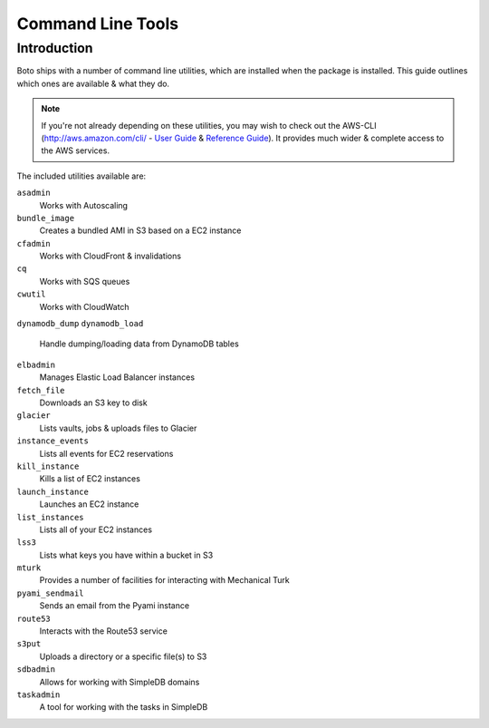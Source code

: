 .. _ref-boto_commandline:

==================
Command Line Tools
==================

Introduction
============

Boto ships with a number of command line utilities, which are installed
when the package is installed. This guide outlines which ones are available
& what they do.

.. note::

    If you're not already depending on these utilities, you may wish to check
    out the AWS-CLI (http://aws.amazon.com/cli/ - `User Guide`_ &
    `Reference Guide`_). It provides much wider & complete access to the
    AWS services.

    .. _`User Guide`: http://docs.aws.amazon.com/cli/latest/userguide/cli-chap-welcome.html
    .. _`Reference Guide`: http://docs.aws.amazon.com/cli/latest/reference/

The included utilities available are:

``asadmin``
    Works with Autoscaling

``bundle_image``
    Creates a bundled AMI in S3 based on a EC2 instance

``cfadmin``
    Works with CloudFront & invalidations

``cq``
    Works with SQS queues

``cwutil``
    Works with CloudWatch

``dynamodb_dump``
``dynamodb_load``
    Handle dumping/loading data from DynamoDB tables

``elbadmin``
    Manages Elastic Load Balancer instances

``fetch_file``
    Downloads an S3 key to disk

``glacier``
    Lists vaults, jobs & uploads files to Glacier

``instance_events``
    Lists all events for EC2 reservations

``kill_instance``
    Kills a list of EC2 instances

``launch_instance``
    Launches an EC2 instance

``list_instances``
    Lists all of your EC2 instances

``lss3``
    Lists what keys you have within a bucket in S3

``mturk``
    Provides a number of facilities for interacting with Mechanical Turk

``pyami_sendmail``
    Sends an email from the Pyami instance

``route53``
    Interacts with the Route53 service

``s3put``
    Uploads a directory or a specific file(s) to S3

``sdbadmin``
    Allows for working with SimpleDB domains

``taskadmin``
    A tool for working with the tasks in SimpleDB
